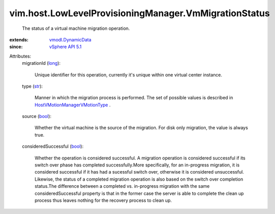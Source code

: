 .. _str: https://docs.python.org/2/library/stdtypes.html

.. _long: https://docs.python.org/2/library/stdtypes.html

.. _bool: https://docs.python.org/2/library/stdtypes.html

.. _vSphere API 5.1: ../../../vim/version.rst#vimversionversion8

.. _vmodl.DynamicData: ../../../vmodl/DynamicData.rst

.. _HostVMotionManagerVMotionType: ../../../vim/host/VMotionManager/VMotionType.rst


vim.host.LowLevelProvisioningManager.VmMigrationStatus
======================================================
  The status of a virtual machine migration operation.
:extends: vmodl.DynamicData_
:since: `vSphere API 5.1`_

Attributes:
    migrationId (`long`_):

       Unique identifier for this operation, currently it's unique within one virtual center instance.
    type (`str`_):

       Manner in which the migration process is performed. The set of possible values is described in `HostVMotionManagerVMotionType`_ .
    source (`bool`_):

       Whether the virtual machine is the source of the migration. For disk only migration, the value is always true.
    consideredSuccessful (`bool`_):

       Whether the operation is considered successful. A migration operation is considered successful if its switch over phase has completed successfully.More specifically, for an in-progress migration, it is considered successful if it has had a sucessful switch over, otherwise it is considered unsuccessful. Likewise, the status of a completed migration operation is also based on the switch over completion status.The difference between a completed vs. in-progress migration with the same consideredSuccessful property is that in the former case the server is able to complete the clean up process thus leaves nothing for the recovery process to clean up.
